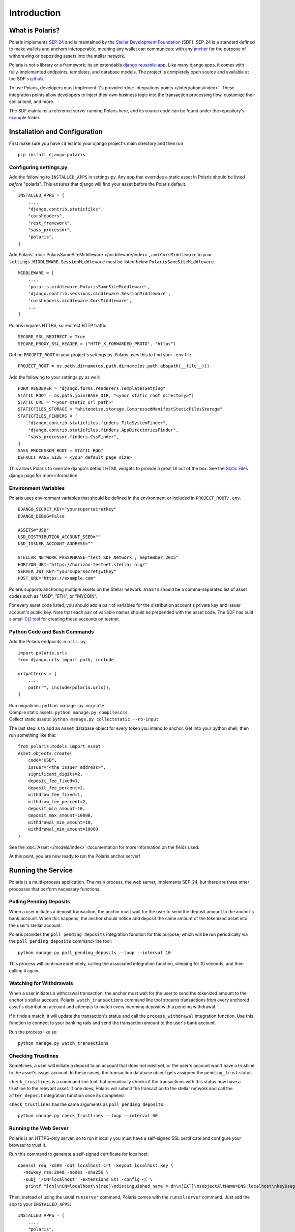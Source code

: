 =====================
Introduction
=====================

What is Polaris?
================

.. _SEP-24: https://github.com/stellar/stellar-protocol/blob/master/ecosystem/sep-0024.md
.. _Stellar Development Foundation: https://www.stellar.org/
.. _github: https://github.com/stellar/django-polaris
.. _example: https://github.com/stellar/django-polaris/tree/master/example
.. _django reusable-app: https://docs.djangoproject.com/en/3.0/intro/reusable-apps/
.. _here: https://stellar-anchor-server.herokuapp.com
.. _anchor: https://www.stellar.org/developers/guides/anchor/
.. _stellar.toml: https://github.com/stellar/stellar-protocol/blob/master/ecosystem/sep-0001.md

Polaris implements SEP-24_ and is maintained by the
`Stellar Development Foundation`_ (SDF). SEP-24 is a standard defined to make
wallets and anchors interoperable, meaning any wallet can communicate with any
anchor_ for the purpose of withdrawing or depositing assets into the stellar
network.

Polaris is not a library or a framework; its an extendable `django
reusable-app`_.  Like many django apps, it comes with fully-implemented
endpoints, templates, and database models. The project is completely open
source and available at the SDF's github_.

To use Polaris, developers must implement it's provided
:doc:`integrations points </integrations/index>`. These integration points
allow developers to inject their own business logic into the transaction
processing flow, customize their stellar.toml, and more.

The SDF maintains a reference server running Polaris here, and its source code
can be found under the repository's example_ folder.

Installation and Configuration
==============================

.. _CLI tool: https://github.com/msfeldstein/create-stellar-token
.. _Static Files: https://docs.djangoproject.com/en/2.2/howto/static-files/

First make sure you have ``cd``'ed into your django project's main directory
and then run
::

    pip install django-polaris

Configuring settings.py
^^^^^^^^^^^^^^^^^^^^^^^

Add the following to ``INSTALLED_APPS`` in settings.py. Any app that overrides
a static asset in Polaris should be listed `before` "polaris". This ensures that
django will find your asset before the Polaris default.
::

    INSTALLED_APPS = [
        ...,
        "django.contrib.staticfiles",
        "corsheaders",
        "rest_framework",
        "sass_processor",
        "polaris",
    ]

Add Polaris' :doc:`PolarisSameSiteMiddleware </middleware/index>`,
and ``CorsMiddleware`` to your ``settings.MIDDLEWARE``.
``SessionMiddleware`` must be listed `below` ``PolarisSameSiteMiddleware``.
::

    MIDDLEWARE = [
        ...,
        'polaris.middleware.PolarisSameSiteMiddleware',
        'django.contrib.sessions.middleware.SessionMiddleware',
        'corsheaders.middleware.CorsMiddleware',
        ...
    ]

Polaris requires HTTPS, so redirect HTTP traffic:
::

    SECURE_SSL_REDIRECT = True
    SECURE_PROXY_SSL_HEADER = ("HTTP_X_FORWARDED_PROTO", "https")

Define ``PROJECT_ROOT`` in your project's settings.py. Polaris uses this to
find your ``.env`` file.
::

    PROJECT_ROOT = os.path.dirname(os.path.dirname(os.path.abspath(__file__)))

Add the following to your settings.py as well:
::

    FORM_RENDERER = "django.forms.renderers.TemplatesSetting"
    STATIC_ROOT = os.path.join(BASE_DIR, "<your static root directory>")
    STATIC_URL = "<your static url path>"
    STATICFILES_STORAGE = "whitenoise.storage.CompressedManifestStaticFilesStorage"
    STATICFILES_FINDERS = [
        "django.contrib.staticfiles.finders.FileSystemFinder",
        "django.contrib.staticfiles.finders.AppDirectoriesFinder",
        "sass_processor.finders.CssFinder",
    ]
    SASS_PROCESSOR_ROOT = STATIC_ROOT
    DEFAULT_PAGE_SIZE = <your default page size>

This allows Polaris to override django's default HTML widgets to provide
a great UI out of the box. See the `Static Files`_ django page for more
information.

Environment Variables
^^^^^^^^^^^^^^^^^^^^^

Polaris uses environment variables that should be defined in the
environment or included in ``PROJECT_ROOT/.env``.
::

    DJANGO_SECRET_KEY="yoursupersecretkey"
    DJANGO_DEBUG=False

    ASSETS="USD"
    USD_DISTRIBUTION_ACCOUNT_SEED=""
    USD_ISSUER_ACCOUNT_ADDRESS=""

    STELLAR_NETWORK_PASSPHRASE="Test SDF Network ; September 2015"
    HORIZON_URI="https://horizon-testnet.stellar.org/"
    SERVER_JWT_KEY="yoursupersecretjwtkey"
    HOST_URL="https://example.com"

Polaris supports anchoring multiple assets on the Stellar network. ``ASSETS``
should be a comma-separated list of asset codes such as "USD", "ETH", or "MYCOIN".

For every asset code listed, you should add a pair of variables for the distribution
account's private key and issuer account's public key. Note that each pair of variable
names should be prepended with the asset code. The SDF has built a small `CLI tool`_
for creating these accounts on testnet.

Python Code and Bash Commands
^^^^^^^^^^^^^^^^^^^^^^^^^^^^^

Add the Polaris endpoints in ``urls.py``
::

    import polaris.urls
    from django.urls import path, include

    urlpatterns = [
        ...,
        path("", include(polaris.urls)),
    ]

| Run migrations: ``python manage.py migrate``
| Compile static assets: ``python manage.py compilescss``
| Collect static assets: ``python manage.py collectstatic --no-input``

The last step is to add an ``Asset`` database object for every token you
intend to anchor. Get into your python shell, then run something like this:
::

    from polaris.models import Asset
    Asset.objects.create(
        code="USD",
        issuer="<the issuer address>",
        significant_digits=2,
        deposit_fee_fixed=1,
        deposit_fee_percent=2,
        withdraw_fee_fixed=1,
        withdraw_fee_percent=2,
        deposit_min_amount=10,
        deposit_max_amount=10000,
        withdrawal_min_amount=10,
        withdrawal_min_amount=10000
    )

See the :doc:`Asset </models/index>` documentation for more information on the fields used.

At this point, you are now ready to run the Polaris anchor server!

Running the Service
===================

Polaris is a multi-process application. The main process, the web server,
implements SEP-24, but there are three other processes that perform necessary
functions.

Polling Pending Deposits
^^^^^^^^^^^^^^^^^^^^^^^^

When a user initiates a deposit transaction, the anchor must wait for the user
to send the deposit amount to the anchor's bank account. When this happens, the
anchor should notice and deposit the same amount of the tokenized asset into the
user's stellar account.

Polaris provides the ``poll_pending_deposits`` integration function for this
purpose, which will be run periodically via the ``poll_pending_deposits`` command-line
tool:
::

    python manage.py poll_pending_deposits --loop --interval 10

This process will continue indefinitely, calling the associated integration
function, sleeping for 10 seconds, and then calling it again.

Watching for Withdrawals
^^^^^^^^^^^^^^^^^^^^^^^^

When a user initiates a withdrawal transaction, the anchor must wait for the
user to send the tokenized amount to the anchor's stellar account. Polaris'
``watch_transactions`` command line tool streams transactions from every
anchored asset's distribution account and attempts to match every incoming
deposit with a pending withdrawal.

If it finds a match, it will update the transaction's status and call
the ``process_withdrawal`` integration function. Use this function to
connect to your banking rails and send the transaction amount to the user's
bank account.

Run the process like so:
::

    python manage.py watch_transactions

Checking Trustlines
^^^^^^^^^^^^^^^^^^^

Sometimes, a user will initiate a deposit to an account that does not exist yet,
or the user's account won't have a trustline to the asset's issuer account. In
these cases, the transaction database object gets assigned the ``pending_trust``
status.

``check_trustlines`` is a command line tool that periodically checks if the
transactions with this status now have a trustline to the relevant asset. If one
does, Polaris will submit the transaction to the stellar network and call the
``after_deposit`` integration function once its completed.

``check_trustlines`` has the same arguments as ``poll_pending_deposits``:
::

    python manage.py check_trustlines --loop --interval 60

Running the Web Server
^^^^^^^^^^^^^^^^^^^^^^

Polaris is an HTTPS-only server, so to run it locally you must have a
self-signed SSL certificate and configure your browser to trust it.

Run this command to generate a self-signed certificate for localhost:
::

    openssl req -x509 -out localhost.crt -keyout localhost.key \
      -newkey rsa:2048 -nodes -sha256 \
      -subj '/CN=localhost' -extensions EXT -config <( \
       printf "[dn]\nCN=localhost\n[req]\ndistinguished_name = dn\n[EXT]\nsubjectAltName=DNS:localhost\nkeyUsage=digitalSignature\nextendedKeyUsage=serverAuth")

Then, instead of using the usual ``runserver`` command, Polaris comes with the
``runsslserver`` command. Just add the app to your ``INSTALLED_APPS``:
::

    INSTALLED_APPS = [
        ...,
        "polaris",
        "sslserver"
    ]

Finally, run this commands:
::

    python manage.py runsslserver --certificate <path to localhost.crt> --key <path to localhost.key>

At this point, you need to start implementing the integration points Polaris
provides. Check out the :doc:`Integrations </integrations/index>` section
for more information.

Contributing
============
To set up the development environment, fork the repository, then:
::

    cd django-polaris
    docker-compose build
    docker-compose up

You should now have a minimal anchor server running on port 8000.
When you make changes locally, the docker containers will restart with the updated code.
Your browser may complain about the service using a self-signed certificate for HTTPS.
You can resolve this by marking the certificate used by the service as trusted.

Testing
^^^^^^^
You can install the dependencies locally in a virtual environment:
::

    pip install pipenv
    cd django-polaris
    pipenv install --dev
    pipenv run pytest -c polaris/pytest.ini

Or, you can simply run the tests from inside the docker container. However,
this may be slower.
::

    docker exec -it server pytest -c polaris/pytest.ini

Submit a PR
^^^^^^^^^^^
After you've made your changes, push them to you a remote branch
and make a Pull Request on the stellar/django-polaris master branch.


